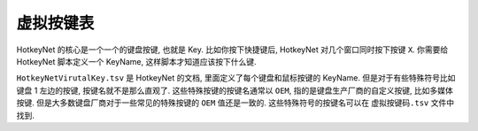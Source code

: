 .. _虚拟按键表:

虚拟按键表
==============================================================================
HotkeyNet 的核心是一个一个的键盘按键, 也就是 Key. 比如你按下快捷键后, HotkeyNet 对几个窗口同时按下按键 ``X``. 你需要给 HotkeyNet 脚本定义一个 KeyName, 这样脚本才知道应该按下什么键.

``HotkeyNetVirutalKey.tsv`` 是 HotkeyNet 的文档, 里面定义了每个键盘和鼠标按键的 KeyName. 但是对于有些特殊符号比如键盘 1 左边的按键, 按键名就不是那么直观了. 这些特殊按键的按键名通常以 ``OEM``, 指的是键盘生产厂商的自定义按键, 比如多媒体按键. 但是大多数键盘厂商对于一些常见的特殊按键的 ``OEM`` 值还是一致的. 这些特殊符号的按键名可以在 ``虚拟按键码.tsv`` 文件中找到.
